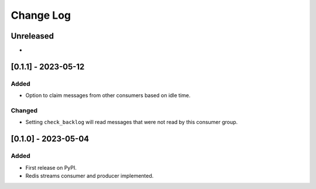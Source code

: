 Change Log
##########

..
   All enhancements and patches to edx_event_bus_redis will be documented
   in this file.  It adheres to the structure of https://keepachangelog.com/ ,
   but in reStructuredText instead of Markdown (for ease of incorporation into
   Sphinx documentation and the PyPI description).

   This project adheres to Semantic Versioning (https://semver.org/).

.. There should always be an "Unreleased" section for changes pending release.

Unreleased
**********

*

[0.1.1] - 2023-05-12
************************************************

Added
=====

* Option to claim messages from other consumers based on idle time.

Changed
=======

* Setting ``check_backlog`` will read messages that were not read by this consumer group.

[0.1.0] - 2023-05-04
************************************************

Added
=====

* First release on PyPI.
* Redis streams consumer and producer implemented.
